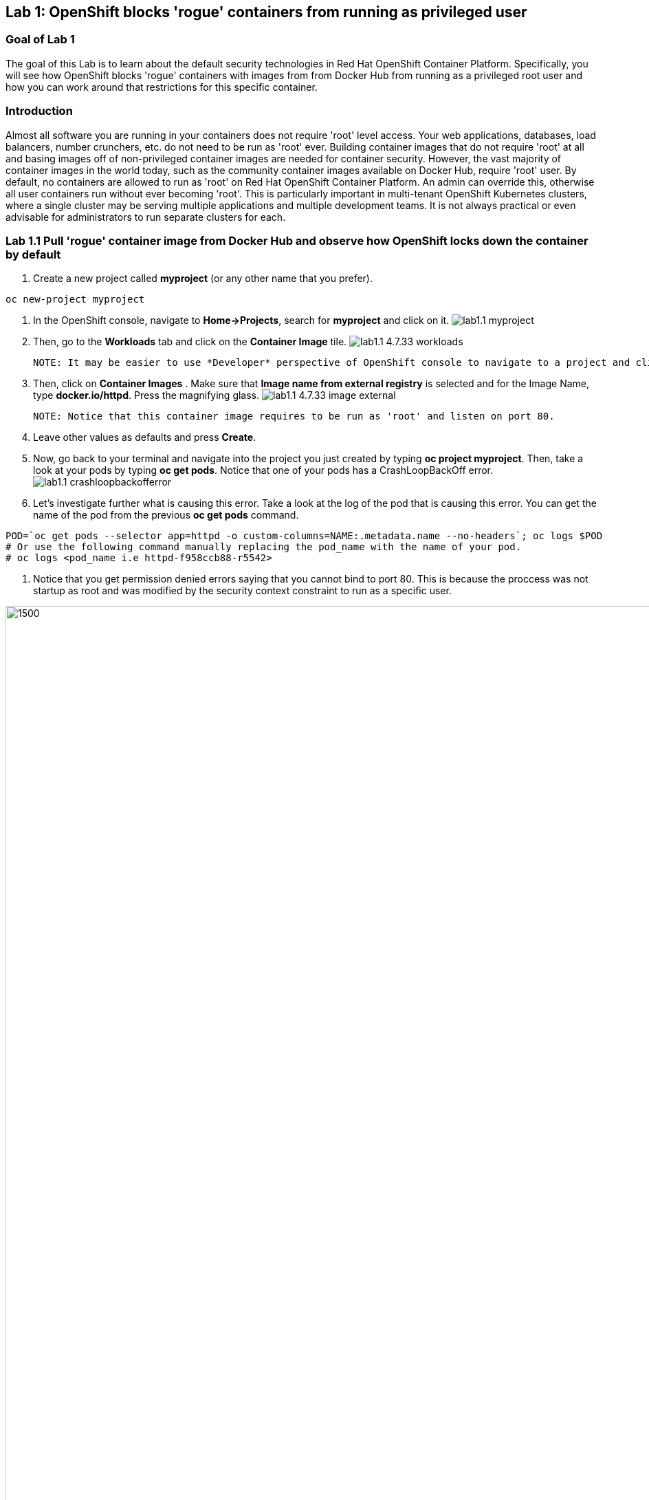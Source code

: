 == Lab 1: OpenShift blocks 'rogue' containers from running as privileged user


=== Goal of Lab 1
The goal of this Lab is to learn about the default security technologies in Red Hat OpenShift Container Platform. Specifically, you will see how OpenShift blocks 'rogue' containers with images from from Docker Hub from running as a privileged root user and how you can work around that restrictions for this specific container.

=== Introduction

Almost all software you are running in your containers does not require 'root' level access. Your web applications, databases, load balancers, number crunchers, etc. do not need to be run as 'root' ever. Building container images that do not require 'root' at all and basing images off of non-privileged container images are needed for container security. However, the vast majority of container images in the world today, such as the community container images available on Docker Hub, require 'root' user. By default, no containers are allowed to run as 'root' on Red Hat OpenShift Container Platform. An admin can override this, otherwise all user containers run without ever becoming 'root'. This is particularly important in multi-tenant OpenShift Kubernetes clusters, where a single cluster may be serving multiple applications and multiple development teams. It is not always practical or even advisable for administrators to run separate clusters for each.

=== Lab 1.1 Pull 'rogue' container image from Docker Hub and observe how OpenShift locks down the container by default


. Create a new project called *myproject* (or any other name that you prefer).

[source]
----
oc new-project myproject
----

. In the OpenShift console, navigate to *Home->Projects*, search for *myproject* and click on it.
image:images/lab1.1-myproject.png[]

. Then, go to the *Workloads* tab and click on the *Container Image* tile.
image:images/lab1.1-4.7.33-workloads.png[]


  NOTE: It may be easier to use *Developer* perspective of OpenShift console to navigate to a project and click Add" button on the left hand side menu  to initiate that workflow.
  
. Then, click on *Container Images* . Make sure that *Image name from external registry* is selected and for the Image Name, type *docker.io/httpd*. Press the magnifying glass.
image:images/lab1.1-4.7.33-image-external.png[]

  NOTE: Notice that this container image requires to be run as 'root' and listen on port 80.
  
. Leave other values as defaults and press *Create*.

. Now, go back to your terminal and navigate into the project you just created by typing *oc project myproject*. Then, take a look at your pods by typing *oc get pods*. Notice that one of your pods has a CrashLoopBackOff error.
image:images/lab1.1-crashloopbackofferror.png[]

. Let's investigate further what is causing this error. Take a look at the log of the pod that is causing this error.
You can get the name of the pod from the previous *oc get pods* command.
[source]
----
POD=`oc get pods --selector app=httpd -o custom-columns=NAME:.metadata.name --no-headers`; oc logs $POD
# Or use the following command manually replacing the pod_name with the name of your pod.
# oc logs <pod_name i.e httpd-f958ccb88-r5542>
----

. Notice that you get permission denied errors saying that you cannot bind to port 80. This is because the proccess was not startup as root and was modified by the security context constraint to run as a specific user. 

image:images/lab1.1-noport80.png[1500,1500]

. Also we can review failing container logs via OpenShift UI console, Log tab for that pod:
image:images/lab1.1-failingpod-log.png[]


. For a more detailed look, type 'oc describe pod ....' with the name of your pod.

[source]
----
oc describe pod $pod
# Or 
# oc describe pod <insert_pod_name i.e httpd-f958ccb88-r5542>
----
image:images/lab1.1-describepod-error.png[]

. Notice that the output shows that the container failed after trying to start on port 80 and terminated due to a CrashLoopBackOff error. Also notice the default OpenShift Security Context Constraints (SCC) policy that is in place is 'restricted' (openshift.io/scc: restricted).

. Finally, investigate your pod yaml in the OpenShift console by navigating to the *YAML** view of your pod in the OpenShift console. Scroll down to the containers definition and notice how the SCC has dropped several capabilites and added a specifc runAsUser. These modifications have prevented your pod from scheduling because it was originally designed in an insecure state.
image:images/lab1.1-scc-modify.png[]


=== Lab 1.2 Work around the default container security restriction by using service accounts with SCC privileges

. Now let's resolve this issue. In order to allow containers to run with elevated SCC privileges, we will create a Service Account (a special user account to run services) called 'privileged-sa':
[source]
----
[localhost ~]$ oc create sa privileged-sa
serviceaccount/privileged-sa created
----

. Then, we will entitle that Service Account (which is not used by default by any pods) to run as any userId by running the folowing command to add an SCC context:
[source]
----
[localhost ~]$ oc adm policy add-scc-to-user anyuid -z privileged-sa
clusterrole.rbac.authorization.k8s.io/system:openshift:scc:anyuid added: "privileged-sa"
----

. Now we have a Service Account that can run pods/containers using any userId. But how can we "plug" it into out application to allow it to run with that privilege? There is a pretty straighforward OpenShift command for that as well that "injects" that non-default service account into our application deployment:
[source]
----
[localhost ~]$ oc set serviceaccount  deployment httpd privileged-sa
deployment.apps/httpd serviceaccount updated
----
. That will make our 'httpd' pod use this Service Account and enable elevated privileges. We can verify that our Deployment now is using that Service Account by running command:
[source]
----
[localhost ~]$ oc describe deployment httpd
Name:                   httpd
Namespace:              container-security
CreationTimestamp:      Wed, 06 Apr 2022 14:30:14 -0700
Labels:                 app=httpd
                        app.kubernetes.io/component=httpd
                        app.kubernetes.io/instance=httpd
                        app.kubernetes.io/name=httpd
                        app.kubernetes.io/part-of=httpd-app
                        app.openshift.io/runtime-namespace=container-security
Annotations:            alpha.image.policy.openshift.io/resolve-names: *
                        deployment.kubernetes.io/revision: 2
                        image.openshift.io/triggers:
                          [{"from":{"kind":"ImageStreamTag","name":"httpd:latest","namespace":"container-security"},"fieldPath":"spec.template.spec.containers[?(@.n...
                        openshift.io/generated-by: OpenShiftWebConsole
Selector:               app=httpd
Replicas:               1 desired | 1 updated | 1 total | 1 available | 0 unavailable
StrategyType:           RollingUpdate
MinReadySeconds:        0
RollingUpdateStrategy:  25% max unavailable, 25% max surge
Pod Template:
  Labels:           app=httpd
                    deploymentconfig=httpd
  Annotations:      openshift.io/generated-by: OpenShiftWebConsole
  Service Account:  privileged-sa <== non-default service acount that will run containers
  Containers:
   httpd:
    Image:        image-registry.openshift-image-registry.svc:5000/container-security/httpd@sha256:10ed1591781d9fdbaefaafee77067f12e833c699c84ed4e21706ccbd5229fd0a
    Port:         80/TCP
    Host Port:    0/TCP
    Environment:  <none>
    Mounts:       <none>
  Volumes:        <none>
Conditions:
  Type           Status  Reason
  -----           ------  ------
  Available      True    MinimumReplicasAvailable
  Progressing    True    NewReplicaSetAvailable
OldReplicaSets:  <none>
NewReplicaSet:   httpd-765df85d48 (1/1 replicas created)
Events:
  Type    Reason             Age    From                   Message
  -----    ------            -----   ----                   -------
  Normal  ScalingReplicaSet  83m    deployment-controller  Scaled up replica set httpd-6b8f7b7c98 to 1
  Normal  ScalingReplicaSet  2m44s  deployment-controller  Scaled up replica set httpd-765df85d48 to 1
  Normal  ScalingReplicaSet  2m41s  deployment-controller  Scaled down replica set httpd-6b8f7b7c98 to 0
----

. We now see that Replica Set that controls pods instances has been regenerated and our HTTP server pod is running OK which we can also check in its logs:
[source]
----
[localhost ~]$oc logs httpd-765df85d48-pwtm5
AH00558: httpd: Could not reliably determine the server's fully qualified domain name, using 10.128.2.95. Set the 'ServerName' directive globally to suppress this message
AH00558: httpd: Could not reliably determine the server's fully qualified domain name, using 10.128.2.95. Set the 'ServerName' directive globally to suppress this message
[Wed Apr 06 22:50:53.509904 2022] [mpm_event:notice] [pid 1:tid 140675277868352] AH00489: Apache/2.4.53 (Unix) configured -- resuming normal operations
[Wed Apr 06 22:50:53.510037 2022] [core:notice] [pid 1:tid 140675277868352] AH00094: Command line: 'httpd -D FOREGROUND'
...
----

=== Summary

So you have learned that OpenShift by default blocks containers that need to run with elevated privileges. Also, by adding SCC privileges to a Service Account and using that Service Account to run a pod that requires elevated privileges, you can get it to run securely on OpenShift. Please keep in mind that best approach is to always assign minimal SCC privileges that are required for pod security to such service accounts. 

Per OpenShift Documentation (https://docs.openshift.com/container-platform/4.10/security/container_security/security-hosts-vms.html) the best practice is for most containers, except those managing or monitoring the host system itself, to run as a non-root user. Dropping the privilege level or creating containers with the *least amount of privileges possible* is recommended best practice for protecting your own OpenShift Container Platform clusters.  

<<top>>

link:README.adoc#table-of-contents[ Table of Contents ]
